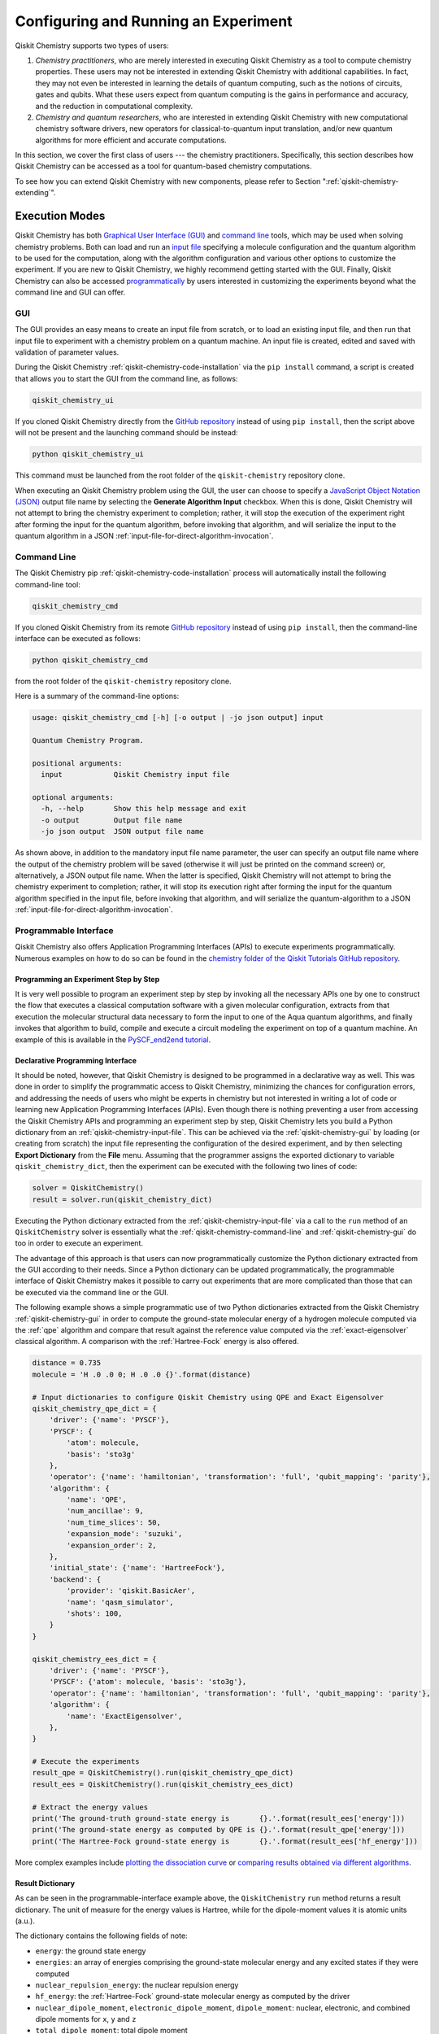 .. _aqua-execution:

=====================================
Configuring and Running an Experiment
=====================================

Qiskit Chemistry supports two types of users:

1. *Chemistry practitioners*, who are merely interested in executing
   Qiskit Chemistry as a tool to compute chemistry properties.
   These users may not be interested in extending Qiskit Chemistry
   with additional capabilities.  In fact, they may not even be interested
   in learning the details of quantum computing, such as the notions of
   circuits, gates and qubits.  What these users expect
   from quantum computing is the gains in performance and accuracy, and
   the reduction in computational complexity.
2. *Chemistry and quantum researchers*, who are interested in extending
   Qiskit Chemistry with new computational chemistry software drivers,
   new operators for classical-to-quantum
   input translation, and/or new quantum algorithms for more efficient
   and accurate computations.

In this section, we cover the first class of users --- the chemistry practitioners.
Specifically, this section describes how Qiskit Chemistry can be accessed as a
tool for quantum-based chemistry computations.

To see how you can extend Qiskit Chemistry with new components,
please refer to Section ":ref:`qiskit-chemistry-extending`".

---------------
Execution Modes
---------------

Qiskit Chemistry has both `Graphical User Interface (GUI) <#gui>`__ and `command
line <#command-line>`__ tools, which may be used when solving chemistry
problems. Both can load and run an `input
file <#input-file>`__ specifying a molecule configuration and the quantum
algorithm to be used for the computation, along with the algorithm configuration
and various other options to
customize the experiment.  If you are new to
Qiskit Chemistry, we highly recommend getting started with the GUI.
Finally, Qiskit Chemistry can also be accessed
`programmatically <#programmable-interface>`__ by users interested
in customizing the experiments beyond what the command line and GUI can offer.

.. _qiskit-chemistry-gui:

~~~
GUI
~~~

The GUI provides an easy means to create an input file from scratch, or to load
an existing input file, and then run that input file to experiment with a
chemistry problem on a quantum machine.
An input file is created,
edited and saved with validation of parameter values.

During the
Qiskit Chemistry :ref:`qiskit-chemistry-code-installation` via the ``pip install`` command,
a script is created that allows you to start the GUI from the command line,
as follows:

.. code:: sh

   qiskit_chemistry_ui

If you cloned Qiskit Chemistry directly from the
`GitHub repository <https://github.com/Qiskit/qiskit-chemistry>`__ instead of using ``pip
install``, then the script above will not be present and the launching command should be instead:

.. code:: sh

   python qiskit_chemistry_ui

This command must be launched from the root folder of the ``qiskit-chemistry`` repository
clone.

When executing an Qiskit Chemistry problem using the GUI, the user can choose
to specify a `JavaScript Object Notation (JSON) <http://json.org>`__
output file name by selecting the **Generate Algorithm Input**
checkbox.  When this is done,
Qiskit Chemistry will not attempt to bring the chemistry experiment to completion; rather,
it will stop the execution of the experiment right after forming the input for the
quantum algorithm, before invoking that algorithm, and
will serialize the input to the quantum algorithm in a
JSON :ref:`input-file-for-direct-algorithm-invocation`.

.. _qiskit-chemistry-command-line:

~~~~~~~~~~~~
Command Line
~~~~~~~~~~~~

The Qiskit Chemistry pip :ref:`qiskit-chemistry-code-installation` process
will automatically install the following command-line tool:

.. code:: sh

   qiskit_chemistry_cmd

If you cloned Qiskit Chemistry from its remote
`GitHub repository <https://github.com/Qiskit/qiskit-chemistry>`__
instead of using ``pip install``, then the command-line interface can be executed as follows:

.. code:: sh

   python qiskit_chemistry_cmd

from the root folder of the ``qiskit-chemistry`` repository clone.

Here is a summary of the command-line options:

.. code:: sh

   usage: qiskit_chemistry_cmd [-h] [-o output | -jo json output] input

   Quantum Chemistry Program.

   positional arguments:
     input            Qiskit Chemistry input file

   optional arguments:
     -h, --help       Show this help message and exit
     -o output        Output file name
     -jo json output  JSON output file name

As shown above, in addition to the mandatory input file name parameter, the user can
specify an output file name where the output of the chemistry problem
will be saved (otherwise it will just be printed
on the command screen) or, alternatively, a JSON output file name.  When the latter is specified,
Qiskit Chemistry will not attempt to bring the chemistry experiment to completion; rather,
it will stop its execution right after forming the input for the
quantum algorithm specified in the input file, before invoking that algorithm, and
will serialize the quantum-algorithm to a JSON :ref:`input-file-for-direct-algorithm-invocation`.


.. _qiskit-chemistry-programmable-interface:

~~~~~~~~~~~~~~~~~~~~~~
Programmable Interface
~~~~~~~~~~~~~~~~~~~~~~

Qiskit Chemistry also offers Application Programming Interfaces (APIs)
to execute experiments programmatically. Numerous
examples on how to do so
can be found in the
`chemistry folder of the Qiskit Tutorials GitHub repository
<https://github.com/Qiskit/qiskit-tutorials/tree/master/chemistry>`__.

^^^^^^^^^^^^^^^^^^^^^^^^^^^^^^^^^^^^^^
Programming an Experiment Step by Step
^^^^^^^^^^^^^^^^^^^^^^^^^^^^^^^^^^^^^^

It is very well possible to program an experiment step by step by invoking
all the necessary APIs one by one to construct the flow that executes a
classical computation software with a given molecular configuration,
extracts from that execution the molecular structural data necessary to form
the input to one of the Aqua quantum algorithms, and finally invokes that algorithm
to build, compile and execute a circuit modeling the experiment on top of a quantum
machine.  An example of this is available in the `PySCF_end2end tutorial
<https://github.com/Qiskit/qiskit-tutorials/blob/master/community/aqua/chemistry/PySCF_end2end.ipynb>`__.

^^^^^^^^^^^^^^^^^^^^^^^^^^^^^^^^^
Declarative Programming Interface
^^^^^^^^^^^^^^^^^^^^^^^^^^^^^^^^^

It should be noted, however, that Qiskit Chemistry is
designed to be programmed in a declarative way as well.  This was done in order
to simplify the programmatic access to Qiskit Chemistry,
minimizing the chances for configuration errors, and addressing the needs of users
who might be experts in chemistry but not interested in writing a lot of code or
learning new Application Programming Interfaces (APIs).  Even though there is
nothing preventing a user from accessing the Qiskit Chemistry APIs and
programming an experiment step by step, Qiskit Chemistry lets you
build a Python dictionary from an :ref:`qiskit-chemistry-input-file`.  This can be achieved via the
:ref:`qiskit-chemistry-gui`
by loading (or creating from scratch) the input file representing the
configuration of the desired experiment, and by then selecting **Export Dictionary**
from the **File** menu.  Assuming that the programmer assigns the
exported dictionary to variable ``qiskit_chemistry_dict``, then the
experiment can be executed with the following two lines of code:

.. code:: python

   solver = QiskitChemistry()
   result = solver.run(qiskit_chemistry_dict)

Executing the Python dictionary extracted from the :ref:`qiskit-chemistry-input-file`
via a call to the ``run`` method of an ``QiskitChemistry`` solver
is essentially what the :ref:`qiskit-chemistry-command-line` and :ref:`qiskit-chemistry-gui`
do too in order to execute an experiment.

The advantage of this approach is that users can now programmatically customize the
Python dictionary extracted from the GUI according to their needs.
Since a Python dictionary can be updated programmatically, the programmable
interface of Qiskit Chemistry makes it
possible to carry out experiments that are more complicated than those
that can be executed via the command line or the GUI.

The following example shows a simple programmatic use of two Python dictionaries extracted from
the Qiskit Chemistry :ref:`qiskit-chemistry-gui` in order to compute the ground-state molecular
energy of a hydrogen molecule computed via the
:ref:`qpe`
algorithm and compare that result against the reference value computed via the
:ref:`exact-eigensolver`
classical algorithm.  A comparison with the :ref:`Hartree-Fock` energy is also offered.

.. code:: python

    distance = 0.735
    molecule = 'H .0 .0 0; H .0 .0 {}'.format(distance)

    # Input dictionaries to configure Qiskit Chemistry using QPE and Exact Eigensolver
    qiskit_chemistry_qpe_dict = {
        'driver': {'name': 'PYSCF'},
        'PYSCF': {
            'atom': molecule,
            'basis': 'sto3g'
        },
        'operator': {'name': 'hamiltonian', 'transformation': 'full', 'qubit_mapping': 'parity'},
        'algorithm': {
            'name': 'QPE',
            'num_ancillae': 9,
            'num_time_slices': 50,
            'expansion_mode': 'suzuki',
            'expansion_order': 2,
        },
        'initial_state': {'name': 'HartreeFock'},
        'backend': {
            'provider': 'qiskit.BasicAer',
            'name': 'qasm_simulator',
            'shots': 100,
        }
    }

    qiskit_chemistry_ees_dict = {
        'driver': {'name': 'PYSCF'},
        'PYSCF': {'atom': molecule, 'basis': 'sto3g'},
        'operator': {'name': 'hamiltonian', 'transformation': 'full', 'qubit_mapping': 'parity'},
        'algorithm': {
            'name': 'ExactEigensolver',
        },
    }

    # Execute the experiments
    result_qpe = QiskitChemistry().run(qiskit_chemistry_qpe_dict)
    result_ees = QiskitChemistry().run(qiskit_chemistry_ees_dict)

    # Extract the energy values
    print('The ground-truth ground-state energy is       {}.'.format(result_ees['energy']))
    print('The ground-state energy as computed by QPE is {}.'.format(result_qpe['energy']))
    print('The Hartree-Fock ground-state energy is       {}.'.format(result_ees['hf_energy']))

More complex examples include
`plotting the dissociation curve
<https://github.com/Qiskit/qiskit-tutorials/blob/master/chemistry/lih_dissoc.ipynb>`__
or `comparing results obtained via different algorithms
<https://github.com/Qiskit/qiskit-tutorials/blob/master/chemistry/lih_uccsd.ipynb>`__.

^^^^^^^^^^^^^^^^^
Result Dictionary
^^^^^^^^^^^^^^^^^

As can be seen in the programmable-interface example above, the
``QiskitChemistry`` ``run`` method returns a result dictionary.
The unit of measure for the energy values is
Hartree, while for the dipole-moment values it is atomic units (a.u.).

The dictionary contains the following fields of note:

-  ``energy``: the ground state energy

-  ``energies``: an array of energies comprising the ground-state molecular energy and any
   excited states if they were computed

-  ``nuclear_repulsion_energy``: the nuclear repulsion energy

-  ``hf_energy``: the :ref:`Hartree-Fock` ground-state molecular energy as computed by the driver

-  ``nuclear_dipole_moment``, ``electronic_dipole_moment``, ``dipole_moment``:
   nuclear, electronic, and combined dipole moments for ``x``, ``y`` and ``z``

-  ``total_dipole_moment``: total dipole moment

-  ``algorithm_retvals``:  The result dictionary of the
   algorithm that produced the values in the experiment.

.. _qiskit-chemistry-input-file:

----------
Input File
----------

An input file is used to define a chemistry problem,
and includes both chemistry and quantum configuration information. It contains at a
minimum the definition of a molecule and its associated configuration, such
as a basis set, in order to compute the electronic structure using one of the
external *ab-initio* :ref:`drivers`. Further configuration can also be supplied to
explicitly control the processing and the quantum algorithm, used for
the computation, instead of using defaulted values when none are
supplied.

Several sample input files can be found in the `chemistry folder of
the Qiskit Tutorials GitHub repository
<https://github.com/Qiskit/qiskit-tutorials/tree/master/chemistry/input_files>`__.

An input file comprises the following main sections, although not all
are mandatory:

~~~~~~~~
``name``
~~~~~~~~

This is an optional free-format text section. Here you can name and
describe the problem solved by the input file. For example:

.. code:: python

   &name
      H2 molecule experiment
      Ground state energy computed via Variational Quantum Eigensolver
   &end

~~~~~~~~~~
``driver``
~~~~~~~~~~

This is a mandatory section, which defines the molecule and
associated configuration for the electronic-structure computation by the
chosen driver via its external computational chemistry program. The exact
form of the configuration depends on the specific driver being used since
Qiskit Chemistry allows external drivers to be the system's front-ends,
without interposing any new programming language or API
on top of existing drivers.

Here are a couple of examples.
Note that the ``driver`` section names which specific chemistry driver will
be used, and a subsequent section in the input file, having the name of the driver, then
supplies the driver specific configuration.  For example, if you
choose ``PSI4`` as the driver, then a section called ``psi4`` must
be defined, containing the molecular configuration written as a PSI4
input file.  Users who have already collected input files for existing drivers
can simply paste those files' contents into this section.

The following is an example showing how to use the :ref:`pyscf` driver
for the configuration of a Lithium Hydride (LiH) molecule.  The
``driver`` section names ``PYSCF`` as the driver and then a ``pyscf`` section,
corresponding to the name of the chosen driver, must be provided in order to define,
at a minimum, the geometrical coordinates of the molecule's atoms
and basis set (or sets) that will
be used by PySCF library to compute the
electronic structure.

.. code:: python

   &driver
      name=PYSCF
   &end

   &pyscf
      atom=Li 0.0 0.0 -0.8; H 0.0 0.0 0.8
      unit=Angstrom
      basis=sto3g
   &end

Here is another example showing again how to configure the same LiH molecule as above,
this time using the :ref:`psi4` driver. Here, ``PSI4``
is named as the driver to be used and the ``psi4`` section contains the
molecule and basis set (or sets) directly in a form that PSI4 understands. The
language in which the molecular configuration is input is
the input-file language for PSI4, and thus should be familiar to
existing users of PSI4, who may have already collected such an input file
from previous experiments and whose only job at this point would be to copy and paste
its contents into the ``psi4`` section of the input file.

.. code:: python

       &psi4
          molecule LiH {
             0 1
             Li 0.0 0.0 -0.8
             H  0.0 0.0  0.8
          }

          set {
             basis sto-3g
             scf_type pk
          }
       &end

The Qiskit Chemistry documentation on :ref:`drivers`
explains how to install and configure the drivers currently interfaced by
Qiskit Chemistry.

As shown above, Qiskit Chemistry allows input files from the classical driver
libraries to be used directly, without any modification and without interposing
any new programming language or API.  This has a clear advantage, not only in terms
of usability, but also in terms of functionality, because any capability
of any chemistry library chosen by the user is automatically integrated into
Qiskit Chemistry, which would not have been possible if a new language or
API had been interposed between the library and the user.

~~~~~~~~~~~~
``operator``
~~~~~~~~~~~~

This is an optional section. This section can be configured to
control the operator that converts the electronic structure information, obtained from the
driver, to qubit-operator form, in order to be processed by
the algorithm. The following parameters may be set:

- The name of the operator:

  .. code:: python

      name = hamiltonian

  This parameter accepts a ``str`` value.  However, currently,
  ``hamiltonian`` is the only value allowed for ``name`` since there is only
  one operator entity at present. The translation layer of Qiskit Chemistry
  is extensible and new translation operators can be plugged in.  Therefore,
  in the future, more operators may be supported.

-  The transformation type of the operator:

   .. code:: python

       transformation = full | particle_hole

   The ``transformation`` parameter takes a ``str`` value.  The only
   two allowed values, currently, are ``full`` and ``particle_hole``,
   with ``full``, the default one, corresponding to the standard second
   quantized hamiltonian.  Setting the ``transformation`` parameter
   to ``particle_hole`` yields a transformation of the electronic structure
   Hamiltonian in the second quantization framework into the
   particle-hole picture, which offers
   a better starting point for the expansion of the trial wave function
   from the Hartree Fock reference state.
   For trial wave functions in Aqua, such as :ref:`uccsd`, the
   p/h Hamiltonian can improve the speed of convergence of the
   :ref:`vqe` algorithm in the calculation of the electronic ground state properties.
   More information on the particle-hole formalism can be found in
   `arXiv:1805.04340 <https://arxiv.org/abs/1805.04340>`__.

   .. note::
       For the reasons mentioned above, when the transformation type is set to be particle hole,
       then the configuration of the initial qubit state offsetting the computation of the final result
       should be set to be the :ref:`Hartree-Fock` energy of the molecule.  This can be done by setting the  ``name``
       parameter in the ``initial_state`` section to ``Hartree-Fock``, as explained in the documentation
       on :ref:`initial-states`.

-  The desired :ref:`translators` from fermions to qubits:

   .. code:: python

       qubit_mapping = jordan_wigner | parity | bravyi_kitaev

   This parameter takes a value of type ``str``.  Currently, only the three values
   above are supported, but new qubit mappings can easily be plugged in.
   Specifically:

   1. ``jordan_wigner`` corresponds to the :ref:`jordan-wigner` transformation.
   2. ``parity``, the default value for the ``qubit_mapping`` parameter, corresponds to the
      :ref:`parity` mapping transformation. When this mapping is selected,
      it is possible to reduce by 2 the number of qubits required by the computation
      without loss of precision by setting the ``two_qubit_reduction`` parameter to ``True``,
      as explained next.
   3. ``bravyi_kitaev`` corresponds to the :ref:`bravyi-kitaev` transformation,
      also known as *binary-tree-based qubit mapping*.

-  A Boolean flag specifying whether or not to apply the precision-preserving two-qubit reduction
   optimization:

   .. code:: python

       two_qubit_reduction : bool

   The default value for this parameter is ``True``.
   When the parity mapping is selected, and ``two_qubit_reduction`` is set to ``True``,
   then the operator can be reduced by two qubits without loss
   of precision.

   .. warning::
       If the mapping from fermionic to qubit is set to something other than
       the parity mapping, the value assigned to ``two_qubit_reduction`` is ignored.

-  The maximum number of workers used when forming the input to the Aqua quantum algorithm:

   .. code:: python

       max_workers = 1 | 2 | ...

   Processing of the hamiltonian from fermionic to qubit can take
   advantage of multiple CPU cores to run parallel processes to carry
   out the transformation. The number of such worker processes used will
   not exceed the actual number of CPU cores or this ``max_workers`` positive integer,
   whichever is the smaller.  The default value for ``max_worker`` is ``4``.

-  A Boolean value indicating whether or not to freeze the core orbitals in the computation:

   .. code:: python

       freeze_core : bool

   To reduce the number of qubits required to compute the molecular energy values,
   and improve computation efficiency, frozen
   core orbitals corresponding to the nearest noble gas can be removed
   from the subsequent computation performed by the
   Aqua algorithm, and a corresponding offset from this removal is added back
   into the final computed result. This approximation may be combined with
   ``orbital_reduction`` setting below.  The default value for this parameter is ``False``.

-  A list of molecular orbitals to remove from the computation:

   .. code:: python

       orbital_reduction : [int, int, ... , int]

   The orbitals from the electronic structure can be simplified for the
   subsequent computation through the use of this parameter, which allows the user to specify a set of orbitals
   to be removed from the computation as
   a list of ``int`` values, the default
   being an empty list.  Each value in the list corresponds to an orbital
   to be removed from the subsequent computation.
   The list should be indices of the orbitals from ``0`` to ``n - 1``, where the
   electronic structure has ``n`` orbitals.

   For ease of referring to
   the higher orbitals, the list also supports negative values with ``-1``
   being the highest unoccupied orbital, ``-2`` the next one down, and so on.
   Also note that, while orbitals may be listed to reduce the overall
   size of the problem, the final computation can be less accurate as a result of
   using this approximation.

   The following should be taken into account when assigning a value to the ``orbital_reduction``
   parameter:

   -  Any orbitals in the list that are *occupied orbitals* are frozen and an offset
      is computed from their removal. These orbitals are not taken into account while performing the
      molecular energy computation, except for the fact that the offset is added back at the end
      into the final computed result.
      This is the same procedure as that one that takes place
      when ``freeze_core`` is set to ``True``, except that with ``orbital_reduction``
      you can specify exactly the
      orbitals you want to freeze.

   -  Any orbitals in the list that are *unoccupied orbitals* are
      simply eliminated entirely from the subsequent computation.  No offset is computed or
      added back into the final computed result for these orbitals.

.. note::

    When a list is specified along with ``freeze_core`` set to ``True``, the effective
    orbitals being removed from the computation are those in the frozen core combined with
    those specified in the ``orbital_reduction`` list.

    Below is an example where, in addition to freezing the core orbitals,
    a couple of other orbitals are listed for removal. We assume that there
    are a total of ten orbitals, so the highest two unoccupied virtual orbitals will
    be eliminated from the subsequent computation, in addition to the frozen-core
    orbitals:

    .. code:: python

        &operator
           name=hamiltonian
           qubit_mapping=jordan_wigner
           freeze_core=True
           orbital_reduction=[8, 9]
        &end

    Alternatively, the above code could be specified via the following,
    equivalent way,
    which simplifies
    expressing the higher orbitals using the fact that the numbering is relative to the
    highest orbital:

    .. code:: python

        &operator
           name=hamiltonian
           qubit_mapping=jordan_wigner
           freeze_core=True
           orbital_reduction=[-2, -1]
        &end

~~~~~~~~~~~~~
``algorithm``
~~~~~~~~~~~~~

This is an optional section that allows you to specify which
algorithm will be used by the computation.
:ref:`quantum-algorithms` are provided by
:ref:`aqua-library`.
To compute reference values, Aqua also allows the use of
:ref:`classical-reference-algorithms`.
In the ``algorithm`` section, algorithms are disambiguated using the
declarative names
by which Aqua recognizes them, based on the JSON schema
each algorithm must provide according to the Aqua ``QuantumAlgorithm`` API,
as explained in the documentation on both
quantum and classical reference algorithms.
The declarative name is specified as the ``name`` parameter in the ``algorithm`` section.
The default value for the ``name`` parameter is ``VQE``, corresponding
to the :ref:`vqe`
algorithm.

An algorithm typically comes with a set of configuration parameters.
For each of them, a default value is provided according to the
``QuantumAlgorithm`` API of Aqua.

Furthermore, according to each algorithm, additional sections
may become relevant to optionally
configure that algorithm's components.  For example, variational algorithms,
such as :ref:`vqe`,
allow the user to choose and configure an optimizer and a variational form
from the :ref:`optimizers` and :ref:`variational-forms` libraries, respectively,
whereas :ref:`qpe`
allows the user to configure which Inverse Quantum Fourier Transform (IQFT) from the
:ref:`iqfts` library to use.

The documentation of :ref:`aqua-library`
explains how to configure :ref:`quantum-algorithms` and any of the pluggable entities they may use,
such as :ref:`optimizers`, :ref:`variational-forms`, :ref:`oracles`, :ref:`iqfts`, and
:ref:`initial-states`.

Here is an example in which the :ref:`vqe` algorithm
is selected along with the :ref:`l-bfgs-b` optimizer and the
:ref:`ryrz` variational form:

.. code:: python

   &algorithm
      name=VQE
      shots=1
      operator_mode=matrix
   &end

   &optimizer
      name=L_BFGS_B
      factr=10
   &end

   &variational_form
      name=RYRZ
      entangler_map={0: [1]}
   &end

~~~~~~~~~~~
``backend``
~~~~~~~~~~~

Aqua allows for configuring the *backend*, which is the quantum machine
on which a quantum experiment will be run.
This configuration requires specifying
the `Qiskit Terra <https://www.qiskit.org/terra>`__ quantum computational
provider and backend to be used for computation, which is done by assigning a ``str`` value to
the ``"provider"`` and ``"name"`` parameters of the ``"backend"`` section:

.. code:: python

    "provider" : string
    "name" : string

The value of the ``"provider"`` parameter indicates the full name of a class derived from
``"BaseProvider"`` or global variable pointing to a instance of this class.
The value of the ``"name"`` parameter indicates either a real-hardware
quantum computer or a quantum simulator accessed from the provider.
Terra comes with two predefined providers: ``"qiskit.BasicAer"`` and  ``"qiskit.IBMQ"``.
By installing ``"qiskit-aer"``, the ``"qiskit.Aer"`` provider gets included too.
Each provider has its own set of simulators and ``"qiskit.IBMQ"`` gives access to real-hardware
quantum computer or simulators in the cloud.
For the ``"qiskit.IBMQ"`` provider, you need to configure it with a token and possibly url proxies.
The Chemistry GUI greatly simplifies it via a user friendly interface,
accessible through the **Preferences...** menu item.
Otherwise you need to configure programmatically using Qiskit Terra <https://www.qiskit.org/terra>`
apis.

.. topic:: Backend Configuration --- Quantum vs. Classical Algorithms:

   Although Aqua is mostly a library of :ref:`quantum-algorithms`,
   it also includes a number of :ref:`classical-reference-algorithms`,
   which can be selected to generate reference values
   and compare and contrast results in quantum research experimentation.
   Since a classical algorithm runs on a classical computer,
   no backend should be configured when a classical algorithm
   is selected in the ``algorithm`` section.
   Accordingly, the Qiskit Chemistry :ref:`qiskit-chemistry-gui` will automatically
   disable the ``backend`` configuration section
   whenever a non-quantum algorithm is selected.

Configuring the backend to use by an algorithm in the :ref:`quantum-algorithms` library
requires setting the following parameters too:

-  The number of repetitions of each circuit to be used for sampling:

   .. code:: python

        shots : int

   This parameter applies, in particular to the local QASM simulator and any real quantum device.
   The default value is ``1024``.

-  A ``bool`` value indicating whether or not the circuit should undergo optimization:

   .. code:: python

        skip_transpiler : bool

   The default value is ``False``.  If ``skip_transpiler`` is set to ``True``, then
   Qiskit will not perform circuit translation. If Qiskit Chemistry has been configured
   to run an experiment with a quantum algorithm that uses only basis gates,
   then no translation of the circuit into basis gates is required.
   Only in such cases is it safe to skip circuit translation.
   Skipping the translation phase when only basis gates are used may improve overall performance,
   especially when many circuits are used repeatedly, as it is the case with the :ref:`vqe`
   algorithm.

   .. note::
       Use caution when setting ``skip_transpiler`` to ``True``
       as if the quantum algorithm does not restrict itself to the set of basis
       gates supported by the backend, then the circuit will fail to run.

-  An optional dictionary can be supplied to control the backend's noise model (see
   the Terra documentation on `noise parameters
   <https://github.com/Qiskit/Qiskit-sdk-py/tree/master/src/qasm-simulator-cpp#noise-parameters>`__
   for more details):

   .. code:: python

       noise_params : dictionary

   This is a Python dictionary consisting of key/value pairs.  Configuring it is optional;
   the default value is ``None``.

   The following is an example of such a dictionary that can be used:

   .. code:: python

      noise_params: {"U": {"p_depol": 0.001,
                             "p_pauli": [0, 0, 0.01],
                             "gate_time": 1,
                             "U_error": [ [[1, 0], [0, 0]]
                                        ]
                          }
                    }

~~~~~~~~~~~
``problem``
~~~~~~~~~~~

In Aqua,
a *problem* specifies the type of experiment being run.  Configuring the problem is essential
because it determines which algorithms are suitable for the specific experiment.

^^^^^^^^^^^^^^^^^^
Problem Categories
^^^^^^^^^^^^^^^^^^
Aqua comes with a set of predefined problems.
This set is extensible: new problems can be added,
just like new algorithms can be plugged in to solve existing problems in a different way,
or to solve new problems.
Currently, a problem can be configured by assigning a ``str`` value to the ``name`` parameter
of the ``problem`` section of the input file:

.. code:: python

    name = energy | excited_states | ising | dynamics | search | svm_classification

As shown above, ``energy``, ``excited_states``, ``ising``, ``dynamics``,
``search``, and ``svm_classification`` are currently
the only values accepted for ``name`` in Aqua, corresponding to the computation of
*energy*, *excited states*, *Ising models*, *dynamics of evolution*, *search* and
*Support Vector Machine (SVM) classification*, respectively.
New problems, disambiguated by their
``name`` parameter, can be programmatically
added to Aqua via the
``AlgorithmInput`` Application Programming Interface (API), and
both :ref:`quantum-algorithms` and :ref:`classical reference algorithms` library
should programmatically list the problems it is suitable for in its JSON schema, embedded into
the class implementing the ``QuantumAlgorithm`` API.  Typical choices of problems
in chemistry include energy and excited states.

^^^^^^^^^^^^^^^^^^^^^^^^^^^^^^^^^
Generating Repeatable Experiments
^^^^^^^^^^^^^^^^^^^^^^^^^^^^^^^^^

Aspects of the computation may include use of random numbers. For instance,
:ref:`vqe`
is coded to use a random initial point if the variational form chosen from the
:ref:`variational-forms` library
does not supply any
preference based on the initial state and if the
user does not explicitly supply an initial point.
In this case, each run of VQE, for what would otherwise be a constant problem,
can produce a different result, causing non-determinism and the inability to replicate
the same result across different runs with
identical configurations. Even though the final value might be numerically indistinguishable,
the number of evaluations that led to the computation of that value may differ across runs.
To enable repeatable experiments, with the exact same outcome, a *random seed* can be set,
thereby forcing the same pseudo-random numbers to
be generated every time the experiment is run:

.. code:: python

    random_seed : int

The default value for this parameter is ``None``.

^^^^^^^^^^^^^^^^^^^^^^^^^^^^^^^^^^^^^^^^^^^^^^^
Reconciling Chemistry and Quantum Configuration
^^^^^^^^^^^^^^^^^^^^^^^^^^^^^^^^^^^^^^^^^^^^^^^
The configuration of a chemistry problem directly affects the configuration
of the underlying quantum system.  For example, the number of particles and
orbitals in a molecular system depends on the molecule being modeled and the
basis set chosen by the user, and that, in turn, directly affects the number of qubits
necessary to model the molecular system on a quantum machine.  The number of
qubits directly derived from the molecular configuration can then be reduced
as indicated in the ``operator`` section of the input file
via optimizations, such as the precision-preserving
two-qubit reduction based on the parity qubit mapping, or via approximations, obtained
by freezing the core or by virtually removing unoccupied orbitals.  This is just an example
of how the chemistry
configuration can affect the quantum configuration.  Letting the user set
the number of qubits would force the user to have to know the numbers of particles
and orbitals of the molecular system, and then precompute the number of
qubits based on the numbers of particles and
orbitals, as well as the qubit-reduction optimization
and approximation techniques.  Any mistake in this manual computation
may lead to misconfiguring the whole experiment.  For this reason,
Qiskit Chemistry automatically computes the numbers of particles and orbitals,
infers the total number of qubits necessary to model the molecular system under analysis,
and subtracts from that total number of qubits the number of qubits that are
redundant based on the optimization and approximation techniques that the user
may have chosen to apply.  In essence, Qiskit Chemistry automatically
configures the quantum system.

Things become more subtle when configuring the
:ref:`initial-states` and :ref:`variational-forms`
used by a quantum algorithm.  These components are
configured in sections ``initial_state`` and ``variational_form``, respectively,
which only become enabled when the algorithm
selected by the user supports them.
For example, the ``variational_form`` section is enabled only
if the user has chosen to execute the experiment using a variational algorithm, such as
:ref:`vqe.
The Qiskit Chemistry :ref:`qiskit-chemistry-gui` disables the ``variational_form``
section for non-variational algorithms.
The problem with the configuration of an initial state and a variational form is that
the values of parameters ``qubit_mapping`` and ``two_qubit_reduction`` may require matching
their settings across these two sections, as well as the settings applied to the
identically named parameters in the ``operator``
section.  This is the case, for example, for the :ref:`uccsd` variational form
and the :ref:`hartree-fock`
initial state.  Furthermore, some variational forms and initial states may require setting
the numbers of particles (``num_particles``) and orbitals (``num_orbitals``), which,
as discussed above, can be complicated to compute, especially for large and complex molecules.

Qiskit Chemistry inherits the problem configuration from Aqua.
However, *exclusive to Qiskit Chemistry*
is a Boolean field inside the ``problem`` section which assists users with these
complicated settings:

.. code:: python

    auto_substitutions : bool

When this parameter is set to ``True``, which is the default, the values of parameters
``num_particles`` and ``num_orbitals`` are automatically computed by Qiskit Chemistry
for sections ``initial_state`` and
``variational_form`` when ``UCCSD`` and ``Hartree-Fock`` are selected, respectively.  As such,
the configuration of these two parameters is disabled; the user will not be required, or even
allowed, to assign values to
these two parameters.  This is also reflected in the :ref:`qiskit-chemistry-gui`, where
these two parameters will be grayed out and uneditable when ``auto_substitutions`` is set to
``True``. Furthermore, Qiskit Chemistry automatically sets
parameters ``qubit_mapping`` and ``two_qubit_reduction`` in sections ``initial_state`` and
``variational_form`` when ``UCCSD`` and ``Hartree-Fock`` are selected, respectively.
Specifically, Qiskit Chemistry sets ``qubit_mapping`` and ``two_qubit_reduction``
to the values the user assigned to them in the ``operator`` section
of the input file in order to enforce parameter-value matching across these three different
sections.  As a result, the user will only have to configure ``qubit_mapping``
and ``two_qubit_reduction`` in the ``operator`` section; the configuration of these two
parameters in sections ``initial_state`` and ``variational_form`` is disabled,
as reflected also in the :ref:`qiskit-chemistry-gui`, where the values of these two parameters are
only editable in the ``operator`` section, while the parameters themselves are grayed out in the
``initial_state`` and ``variational_form`` sections.

On the other hand, if ``auto_substitutions`` is set to ``False``,
then the end user has the full responsibility for the entire
configuration.

.. warning::
    Setting ``auto_substitutions`` to ``False``, while
    made possible for experimental purposes, should only
    be done with extreme care, since it could easily lead to misconfiguring
    the entire experiment and producing imprecise results.

.. _input-file-for-direct-algorithm-invocation:

------------------------------------------
Input File for Direct Algorithm Invocation
------------------------------------------

Aqua allows for its
:ref:`quantum-algorithms` and :ref:`classical-reference-algorithms`,
to be invoked directly, without necessarily
having to go through the execution of a domain-specific application.  Aqua
Chemistry supports accessing the Aqua algorithm-level entry point in the following way:
after the translation process terminates with the creation of the input to a quantum
algorithm, in the form of a qubit operator, Qiskit Chemistry allows for that
input to be serialized as a `JavaScript Object Notation (JSON) <http://json.org/>`__
file.

Serializing the input to the quantum algorithm at this point is useful in many scenarios
because the contents of one of such JSON files are domain- and problem-independent:

- Users can share JSON files among each other in order to compare and contrast
  their experimental results at the algorithm level, for example to compare
  results obtained with the same input and different algorithms, or
  different implementations of the same algorithm, regardless of the domain
  in which those inputs were generated (chemistry, artificial intelligence, optimization, etc.)
  or the problem that the user was trying to solve.
- People performing research on quantum algorithms may be interested in having
  access to a number of such JSON files in order to test and refine their algorithm
  implementations, irrespective of the domain in which those JSON files were generated
  or the problem that the user was trying to solve.
- Repeating an experiment in which the domain-specific parameters remain the same,
  and the only difference is in the configuration of the quantum algorithm and its
  supporting components becomes much more efficient because the user can choose to
  restart any new experiment directly at the algorithm level, thereby bypassing the
  input extraction from the driver, and the input translation into a qubit operator.
